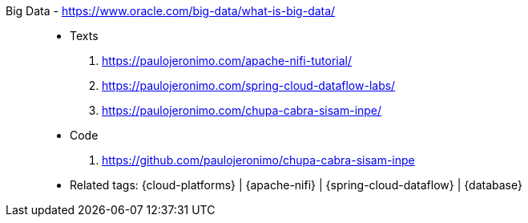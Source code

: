 [#big-data]#Big Data# - https://www.oracle.com/big-data/what-is-big-data/::
* Texts
. https://paulojeronimo.com/apache-nifi-tutorial/
. https://paulojeronimo.com/spring-cloud-dataflow-labs/
. https://paulojeronimo.com/chupa-cabra-sisam-inpe/
* Code
. https://github.com/paulojeronimo/chupa-cabra-sisam-inpe
* Related tags: {cloud-platforms} | {apache-nifi} |
  {spring-cloud-dataflow} | {database}
